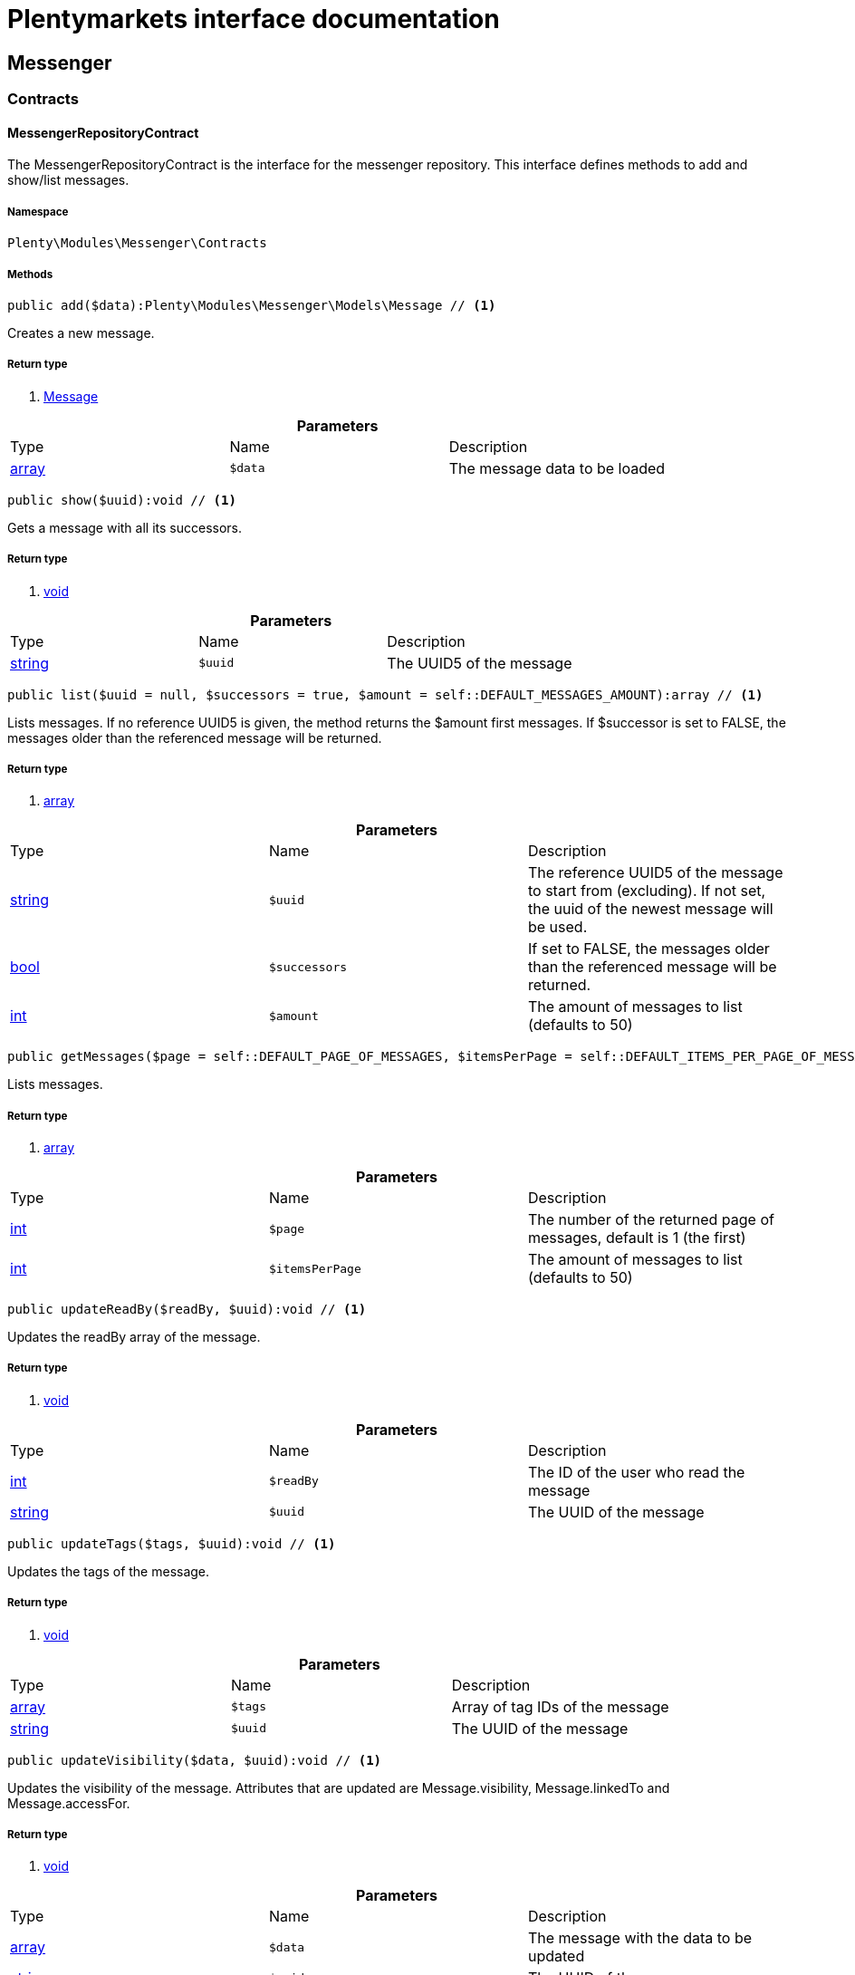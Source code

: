 :table-caption!:
:example-caption!:
:source-highlighter: prettify
:sectids!:
= Plentymarkets interface documentation


[[messenger_messenger]]
== Messenger

[[messenger_messenger_contracts]]
===  Contracts
[[messenger_contracts_messengerrepositorycontract]]
==== MessengerRepositoryContract

The MessengerRepositoryContract is the interface for the messenger repository. This interface defines methods to add and show/list messages.



===== Namespace

`Plenty\Modules\Messenger\Contracts`






===== Methods

[source%nowrap, php]
----

public add($data):Plenty\Modules\Messenger\Models\Message // <1>

----


    
Creates a new message.


===== Return type
    
<1> link:messenger#messenger_models_message[Message^]

    

.*Parameters*
|===
|Type |Name |Description
|link:http://php.net/array[array^]
a|`$data`
|The message data to be loaded
|===


[source%nowrap, php]
----

public show($uuid):void // <1>

----


    
Gets a message with all its successors.


===== Return type
    
<1> link:miscellaneous#miscellaneous__void[void^]

    

.*Parameters*
|===
|Type |Name |Description
|link:http://php.net/string[string^]
a|`$uuid`
|The UUID5 of the message
|===


[source%nowrap, php]
----

public list($uuid = null, $successors = true, $amount = self::DEFAULT_MESSAGES_AMOUNT):array // <1>

----


    
Lists messages. If no reference UUID5 is given, the method returns the $amount first messages. If $successor is set to FALSE, the messages older than the referenced message will be returned.


===== Return type
    
<1> link:http://php.net/array[array^]
    

.*Parameters*
|===
|Type |Name |Description
|link:http://php.net/string[string^]
a|`$uuid`
|The reference UUID5 of the message to start from (excluding).
If not set, the uuid of the newest message will be used.

|link:http://php.net/bool[bool^]
a|`$successors`
|If set to FALSE, the messages older than the referenced message will be returned.

|link:http://php.net/int[int^]
a|`$amount`
|The amount of messages to list (defaults to 50)
|===


[source%nowrap, php]
----

public getMessages($page = self::DEFAULT_PAGE_OF_MESSAGES, $itemsPerPage = self::DEFAULT_ITEMS_PER_PAGE_OF_MESSAGES):array // <1>

----


    
Lists messages.


===== Return type
    
<1> link:http://php.net/array[array^]
    

.*Parameters*
|===
|Type |Name |Description
|link:http://php.net/int[int^]
a|`$page`
|The number of the returned page of messages, default is 1 (the first)

|link:http://php.net/int[int^]
a|`$itemsPerPage`
|The amount of messages to list (defaults to 50)
|===


[source%nowrap, php]
----

public updateReadBy($readBy, $uuid):void // <1>

----


    
Updates the readBy array of the message.


===== Return type
    
<1> link:miscellaneous#miscellaneous__void[void^]

    

.*Parameters*
|===
|Type |Name |Description
|link:http://php.net/int[int^]
a|`$readBy`
|The ID of the user who read the message

|link:http://php.net/string[string^]
a|`$uuid`
|The UUID of the message
|===


[source%nowrap, php]
----

public updateTags($tags, $uuid):void // <1>

----


    
Updates the tags of the message.


===== Return type
    
<1> link:miscellaneous#miscellaneous__void[void^]

    

.*Parameters*
|===
|Type |Name |Description
|link:http://php.net/array[array^]
a|`$tags`
|Array of tag IDs of the message

|link:http://php.net/string[string^]
a|`$uuid`
|The UUID of the message
|===


[source%nowrap, php]
----

public updateVisibility($data, $uuid):void // <1>

----


    
Updates the visibility of the message. Attributes that are updated are Message.visibility, Message.linkedTo and Message.accessFor.


===== Return type
    
<1> link:miscellaneous#miscellaneous__void[void^]

    

.*Parameters*
|===
|Type |Name |Description
|link:http://php.net/array[array^]
a|`$data`
|The message with the data to be updated

|link:http://php.net/string[string^]
a|`$uuid`
|The UUID of the messages
|===


[source%nowrap, php]
----

public updateControls($data, $uuid):Plenty\Modules\Messenger\Models\Message // <1>

----


    
Updates the message ui control options in the message meta data and returns the message.


===== Return type
    
<1> link:messenger#messenger_models_message[Message^]

    

.*Parameters*
|===
|Type |Name |Description
|link:http://php.net/array[array^]
a|`$data`
|The controls data to be updated.

|link:http://php.net/string[string^]
a|`$uuid`
|The uuid of the message.
|===


[source%nowrap, php]
----

public setDone($doneAt = null, $uuid):void // <1>

----


    
Sets the doneAt date in the message. If $doneAt is NULL, the doneAt date will be reset.


===== Return type
    
<1> link:miscellaneous#miscellaneous__void[void^]

    

.*Parameters*
|===
|Type |Name |Description
|link:http://php.net/string[string^]
a|`$doneAt`
|The doneAt date as ISO date string

|link:http://php.net/string[string^]
a|`$uuid`
|The UUID of the message
|===


[source%nowrap, php]
----

public delete($uuid):int // <1>

----


    
Deletes a message stream by the UUID. Returns the count of messages deleted.


===== Return type
    
<1> link:http://php.net/int[int^]
    

.*Parameters*
|===
|Type |Name |Description
|link:http://php.net/string[string^]
a|`$uuid`
|The UUID of the message
|===


[source%nowrap, php]
----

public getAttachment($uuid, $filename):Plenty\Modules\Messenger\Models\Attachment // <1>

----


    
Gets a message attachment.


===== Return type
    
<1> link:messenger#messenger_models_attachment[Attachment^]

    

.*Parameters*
|===
|Type |Name |Description
|link:http://php.net/string[string^]
a|`$uuid`
|The UUID of the message

|link:http://php.net/string[string^]
a|`$filename`
|The file name of the attachment
|===


[source%nowrap, php]
----

public updateMetaData($uuid, $metaData):Plenty\Modules\Messenger\Models\Message // <1>

----


    
Updates the meta data of the message.


===== Return type
    
<1> link:messenger#messenger_models_message[Message^]

    

.*Parameters*
|===
|Type |Name |Description
|link:http://php.net/string[string^]
a|`$uuid`
|The UUID of the message

|link:http://php.net/array[array^]
a|`$metaData`
|The meta data of the message
|===


[source%nowrap, php]
----

public getTotalEntries():int // <1>

----


    
Returns total message entries


===== Return type
    
<1> link:http://php.net/int[int^]
    

[source%nowrap, php]
----

public setFilters($filters = []):void // <1>

----


    
Sets the filter array.


===== Return type
    
<1> link:miscellaneous#miscellaneous__void[void^]

    

.*Parameters*
|===
|Type |Name |Description
|link:http://php.net/array[array^]
a|`$filters`
|
|===


[source%nowrap, php]
----

public getFilters():void // <1>

----


    
Returns the filter array.


===== Return type
    
<1> link:miscellaneous#miscellaneous__void[void^]

    

[source%nowrap, php]
----

public getConditions():void // <1>

----


    
Returns a collection of parsed filters as Condition object


===== Return type
    
<1> link:miscellaneous#miscellaneous__void[void^]

    

[source%nowrap, php]
----

public clearFilters():void // <1>

----


    
Clears the filter array.


===== Return type
    
<1> link:miscellaneous#miscellaneous__void[void^]

    

[[messenger_messenger_events]]
===  Events
[[messenger_events_messagecreated]]
==== MessageCreated

The event is triggered after a new message was created.



===== Namespace

`Plenty\Modules\Messenger\Events`






===== Methods

[source%nowrap, php]
----

public isFirstMessage():bool // <1>

----


    
If TRUE, the message is the first one. Otherwise, it is a reply message.


===== Return type
    
<1> link:http://php.net/bool[bool^]
    

[source%nowrap, php]
----

public getMessage():Plenty\Modules\Messenger\Models\Message // <1>

----


    
Get the message.


===== Return type
    
<1> link:messenger#messenger_models_message[Message^]

    

[[messenger_messenger_models]]
===  Models
[[messenger_models_attachment]]
==== Attachment

The Attachment model of the messenger.



===== Namespace

`Plenty\Modules\Messenger\Models`





.Properties
|===
|Type |Name |Description

|link:http://php.net/string[string^]
    |name
    |The file name of the attachment
|link:http://php.net/string[string^]
    |message
    |The UUID of the message the attachment belongs to
|link:http://php.net/int[int^]
    |size
    |The size of the attachment in bytes
|link:http://php.net/string[string^]
    |contentType
    |The content type fo the attachment
|link:http://php.net/string[string^]
    |content
    |The content of the attachment
|link:http://php.net/string[string^]
    |createdAt
    |The createdAt date of the attachment
|===


===== Methods

[source%nowrap, php]
----

public toArray()

----


    
Returns this model as an array.




[[messenger_models_message]]
==== Message

The Message model of the messenger.



===== Namespace

`Plenty\Modules\Messenger\Models`





.Properties
|===
|Type |Name |Description

|link:http://php.net/string[string^]
    |uuid
    |The UUID5 identifier of the message
|link:http://php.net/string[string^]
    |plentyIdHash
    |The plenty ID hash
|link:http://php.net/string[string^]
    |parentUuid
    |The UUID5 of the parent message
|link:http://php.net/array[array^]
    |linkedTo
    |An array with MessageLinkedTo instances
|link:messenger#messenger_models_messagefrom[MessageFrom^]

    |from
    |The sender of the message as MessageFrom instance.
|link:messenger#messenger_models_messageto[MessageTo^]

    |to
    |The user and role IDs and emails receiving the message
|link:http://php.net/bool[bool^]
    |whispered
    |Whether the message is whispered (not visible for the contact/order linked to the message) or not
|link:http://php.net/array[array^]
    |tags
    |An array with tag IDs assigned to the message
|link:http://php.net/string[string^]
    |title
    |The title of the message
|link:http://php.net/string[string^]
    |preview
    |The first two lines of the message without any markup
|link:http://php.net/string[string^]
    |message
    |The content of the message
|link:http://php.net/int[int^]
    |attachedFilesCount
    |The amount of attached files (readonly)
|link:messenger#messenger_models_messagereferrer[MessageReferrer^]

    |referrer
    |The message referrer
|link:messenger#messenger_models_messagemetadata[MessageMetaData^]

    |metaData
    |The meta data of the message
|link:http://php.net/string[string^]
    |doneAt
    |The date the messages was set to done
|link:http://php.net/string[string^]
    |createdAt
    |The creation date of the message
|link:http://php.net/string[string^]
    |updatedAt
    |The date of the last update of the message
|link:http://php.net/string[string^]
    |deletedAt
    |The date the message was deleted
|link:http://php.net/int[int^]
    |deletedBy
    |The ID of the user who deleted the message
|link:http://php.net/array[array^]
    |attachments
    |The message attachments
|===


===== Methods

[source%nowrap, php]
----

public toArray()

----


    
Returns this model as an array.




[[messenger_models_messagefrom]]
==== MessageFrom

The MessageFrom model of the messenger.



===== Namespace

`Plenty\Modules\Messenger\Models`





.Properties
|===
|Type |Name |Description

|link:http://php.net/string[string^]
    |type
    |The type of the from instance (one of {@link MessageTypesService::FROM_TYPE_USER},
{@link MessageTypesService::FROM_TYPE_CONTACT} and {@link MessageTypesService::FROM_TYPE_EMAIL})
|link:miscellaneous#miscellaneous__[^]

    |value
    |The value of the instance. For type {@link MessageTypesService::FROM_TYPE_EMAIL} it is a string (the email)
and the id of the user or the contact otherwise.
|link:http://php.net/string[string^]
    |name
    |An optional name for the instance, e.g. the real name for type {@link MessageTypesService::FROM_TYPE_EMAIL}
|===


===== Methods

[source%nowrap, php]
----

public toArray()

----


    
Returns this model as an array.




[[messenger_models_messagelinkedto]]
==== MessageLinkedTo

The MessageLinkedTo model of the messenger.



===== Namespace

`Plenty\Modules\Messenger\Models`





.Properties
|===
|Type |Name |Description

|link:http://php.net/string[string^]
    |type
    |The type of the link (one of {@link MessageTypesService::LINKED_TO_TYPE_MESSAGE},
{@link MessageTypesService::LINKED_TO_TYPE_ORDER}, {@link MessageTypesService::LINKED_TO_TYPE_CONTACT}
and {@link MessageTypesService::LINKED_TO_TYPE_PAYMENT})
|link:miscellaneous#miscellaneous__[^]

    |value
    |The value of the link. For type {@link MessageTypesService::LINKED_TO_TYPE_MESSAGE} it is a string (uuid5)
and an integer otherwise.
|link:miscellaneous#miscellaneous__[^]

    |typeId
    |This can be the ID of a sub-type (e.g. the order subTypeId). (optional)
|===


===== Methods

[source%nowrap, php]
----

public toArray()

----


    
Returns this model as an array.




[[messenger_models_messagemetadata]]
==== MessageMetaData

The MessageMetaData model of the messenger.



===== Namespace

`Plenty\Modules\Messenger\Models`





.Properties
|===
|Type |Name |Description

|link:http://php.net/array[array^]
    |readBy
    |The array of users
|link:http://php.net/array[array^]
    |links
    |Array with links
|link:messenger#messenger_models_messagemetadatanotdone[MessageMetaDataNotDone^]

    |notDoneByBackend
    |deactivates the toggle button in the messenger ui (backend) also has optional tooltips (reason for the deactivated toggle)
|link:messenger#messenger_models_messagemetadatacontrols[MessageMetaDataControls^]

    |controls
    |An object with control options for the ui.
|link:messenger#messenger_models_messagemetadatatimecapture[MessageMetaDataTimeCapture^]

    |timeCapture
    |An object of the message time capture data
|link:http://php.net/int[int^]
    |plentyId
    |the plenty id of the related contact
|===


===== Methods

[source%nowrap, php]
----

public toArray()

----


    
Returns this model as an array.




[[messenger_models_messagemetadatacontrols]]
==== MessageMetaDataControls

The message controls model. Currently supported controls:
 * &lt;ul&gt;
 * &lt;li&gt;&lt;tt&gt;bool replyable&lt;/tt&gt;
 *      Indicates whether or not is allowed to reply to this message stream (default true).
 *      It is a global control and effects only in the parent message of a stream.&lt;/li&gt;
 * &lt;li&gt;&lt;tt&gt;bool attachable&lt;/tt&gt;
 *      Indicates whether or not is allowed to attach files in a message (default true).
 *      It is a global control and effects only in the parent message of a stream.&lt;/li&gt;
 * &lt;li&gt;&lt;tt&gt;bool linksDisabled&lt;/tt&gt;
 *      Indicates whether or not the message links should be disabled (default false).
 *      It is a loacal control and effects every message.&lt;/li&gt;
 * &lt;/ul&gt;



===== Namespace

`Plenty\Modules\Messenger\Models`





.Properties
|===
|Type |Name |Description

|link:http://php.net/bool[bool^]
    |replyable
    |Indicates whether or not is allowed to reply to this message stream (default true).
|link:http://php.net/bool[bool^]
    |attachable
    |Indicates whether or not is allowed to attach files in a message (default true).
|link:http://php.net/bool[bool^]
    |linksDisabled
    |Indicates whether or not the message links should be disabled (default false).
|===


===== Methods

[source%nowrap, php]
----

public toArray()

----


    
Returns this model as an array.




[[messenger_models_messagemetadatanotdone]]
==== MessageMetaDataNotDone

The MessageMetaDataNotDone model of the messenger.



===== Namespace

`Plenty\Modules\Messenger\Models`





.Properties
|===
|Type |Name |Description

|link:http://php.net/bool[bool^]
    |deactivated
    |Deactivates the toggle button for the UI
|link:http://php.net/array[array^]
    |tooltips
    |Tooltips for the UI to show why the toggle is deactivated (if not set, show default values)
|===


===== Methods

[source%nowrap, php]
----

public toArray()

----


    
Returns this model as an array.




[[messenger_models_messagemetadatatimecapture]]
==== MessageMetaDataTimeCapture

The MessageMetaDataTimeCapture model of the messenger.



===== Namespace

`Plenty\Modules\Messenger\Models`





.Properties
|===
|Type |Name |Description

|link:http://php.net/bool[bool^]
    |chargeable
    |
|link:http://php.net/int[int^]
    |minutes
    |
|===


===== Methods

[source%nowrap, php]
----

public toArray()

----


    
Returns this model as an array.




[[messenger_models_messagemetalink]]
==== MessageMetaLink

The MessageMetaLink model of the messenger.



===== Namespace

`Plenty\Modules\Messenger\Models`





.Properties
|===
|Type |Name |Description

|link:http://php.net/string[string^]
    |image
    |An optional image URL for the link
|link:http://php.net/string[string^]
    |caption
    |The caption to be shown for the link
|link:http://php.net/string[string^]
    |url
    |The link URL
<ul>
    <li>for {@link MessageMetaLink::TYPE_MAILTO} the email</li>
    <li>for {@link MessageMetaLink::TYPE_URL} the complete URL with protocol</li>
    <li>for {@link MessageMetaLink::TYPE_PLUGIN} the relative route to the backend</li>
    <li>not needed for {@link MessageMetaLink::TYPE_REPLY}</li>
</ul>
|link:http://php.net/string[string^]
    |type
    |One of the constants:
<ul>
    <li>{@link MessageMetaLink::TYPE_MAILTO}</li>
    <li>{@link MessageMetaLink::TYPE_URL}</li>
    <li>{@link MessageMetaLink::TYPE_PLUGIN}</li>
    <li>{@link MessageMetaLink::TYPE_REPLY}</li>
</ul>
|link:http://php.net/string[string^]
    |content
    |The reply content, only needed for type {@link MessageMetaLink::TYPE_REPLY}
|===


===== Methods

[source%nowrap, php]
----

public toArray()

----


    
Returns this model as an array.




[[messenger_models_messagereferrer]]
==== MessageReferrer

The MessageReferrer model of the messenger.



===== Namespace

`Plenty\Modules\Messenger\Models`





.Properties
|===
|Type |Name |Description

|link:http://php.net/string[string^]
    |type
    |The type of the from instance (one of {@link MessageTypesService::REFERRER_TYPE_SYSTEM},
{@link MessageTypesService::REFERRER_TYPE_BACKEND}, {@link MessageTypesService::REFERRER_TYPE_REST}
and {@link MessageTypesService::REFERRER_TYPE_PLUGIN})
|link:miscellaneous#miscellaneous__[^]

    |value
    |The value of the instance. It is an integer (the user id) for type
{@link MessageTypesService::REFERRER_TYPE_SYSTEM}, {@link MessageTypesService::REFERRER_TYPE_BACKEND}
and {@link MessageTypesService::REFERRER_TYPE_REST} and a string (the plugin name) for type
{@link MessageTypesService::REFERRER_TYPE_PLUGIN}.
|link:http://php.net/string[string^]
    |name
    |An optional name for the instance. For type {@link MessageTypesService::REFERRER_TYPE_PLUGIN} it is
the plugin namespace, the user name otherwise.
|===


===== Methods

[source%nowrap, php]
----

public toArray()

----


    
Returns this model as an array.




[[messenger_models_messageto]]
==== MessageTo

The MessageTo model of the messenger.



===== Namespace

`Plenty\Modules\Messenger\Models`





.Properties
|===
|Type |Name |Description

|link:http://php.net/array[array^]
    |user
    |An array with user IDs of users receiving the message
|link:http://php.net/array[array^]
    |role
    |An array with user role IDs of user roles receiving the message
|link:http://php.net/array[array^]
    |email
    |An array with emails receiving the message
|link:http://php.net/bool[bool^]
    |allUsers
    |Flag indicating that all system users receive the message
|===


===== Methods

[source%nowrap, php]
----

public toArray()

----


    
Returns this model as an array.



[[messenger_messenger_services]]
===  Services
[[messenger_services_messagetypesservice]]
==== MessageTypesService

Types and type validation for several types in the messenger.



===== Namespace

`Plenty\Modules\Messenger\Services`






===== Methods

[source%nowrap, php]
----

public static getValidLinkedToTypes():array // <1>

----


    
Gets the valid types for &quot;linked to&quot; references.


===== Return type
    
<1> link:http://php.net/array[array^]
    

[source%nowrap, php]
----

public static isValidLinkedTo($linkType, $linkValue):bool // <1>

----


    
Checks whether the given link is valid or not.


===== Return type
    
<1> link:http://php.net/bool[bool^]
    

.*Parameters*
|===
|Type |Name |Description
|link:http://php.net/string[string^]
a|`$linkType`
|The link type

|link:miscellaneous#miscellaneous__[^]

a|`$linkValue`
|The link value
|===


[source%nowrap, php]
----

public static getValidFromTypes():array // <1>

----


    
Gets the valid types for &quot;from&quot; references.


===== Return type
    
<1> link:http://php.net/array[array^]
    

[source%nowrap, php]
----

public static isValidFrom($fromType, $fromValue):bool // <1>

----


    
Checks whether the given from is valid or not.


===== Return type
    
<1> link:http://php.net/bool[bool^]
    

.*Parameters*
|===
|Type |Name |Description
|link:http://php.net/string[string^]
a|`$fromType`
|The from type

|link:miscellaneous#miscellaneous__[^]

a|`$fromValue`
|The from value
|===


[source%nowrap, php]
----

public static getValidReferrerTypes():array // <1>

----


    
Gets the valid types for &quot;referrer&quot; references.


===== Return type
    
<1> link:http://php.net/array[array^]
    

[source%nowrap, php]
----

public static isValidReferrer($referrerType, $referrerValue, $referrerName = null):bool // <1>

----


    
Checks whether the given referrer reference is valid or not.


===== Return type
    
<1> link:http://php.net/bool[bool^]
    

.*Parameters*
|===
|Type |Name |Description
|link:http://php.net/string[string^]
a|`$referrerType`
|The reference to be checked

|link:miscellaneous#miscellaneous__[^]

a|`$referrerValue`
|The value of the reference

|link:http://php.net/string[string^]
a|`$referrerName`
|The name of the reference
|===


[source%nowrap, php]
----

public static getValidToTypes():array // <1>

----


    
Gets the valid key types for the &#039;to&#039; array.


===== Return type
    
<1> link:http://php.net/array[array^]
    

[source%nowrap, php]
----

public static isValidTo($toKey):bool // <1>

----


    
Checks whether the given key has a valid value for to.


===== Return type
    
<1> link:http://php.net/bool[bool^]
    

.*Parameters*
|===
|Type |Name |Description
|link:http://php.net/string[string^]
a|`$toKey`
|The to key
|===



[[messenger_services_messagessearchservice]]
==== MessagesSearchService

Search service for the messenger.



===== Namespace

`Plenty\Modules\Messenger\Services`






===== Methods

[source%nowrap, php]
----

public find($uuid):Plenty\Modules\Messenger\Models\Message // <1>

----


    
Gets the message with the given uuid.


===== Return type
    
<1> link:messenger#messenger_models_message[Message^]

    

.*Parameters*
|===
|Type |Name |Description
|link:http://php.net/string[string^]
a|`$uuid`
|The UUID of the message
|===


[source%nowrap, php]
----

public findOrFail($uuid):Plenty\Modules\Messenger\Models\Message // <1>

----


    
Gets the message with the given UUID.


===== Return type
    
<1> link:messenger#messenger_models_message[Message^]

    

.*Parameters*
|===
|Type |Name |Description
|link:http://php.net/string[string^]
a|`$uuid`
|The UUID of the message
|===


[source%nowrap, php]
----

public findMany($uuid):array // <1>

----


    
Gets a stream of messages. The given UUID can be the UUID of the first message in the stream or one of the replied messages.


===== Return type
    
<1> link:http://php.net/array[array^]
    

.*Parameters*
|===
|Type |Name |Description
|link:http://php.net/string[string^]
a|`$uuid`
|The UUID of the message
|===


[source%nowrap, php]
----

public navigate($page = 1, $itemsPerPage = 50):array // <1>

----


    
Lists the messages for the given navigation page.


===== Return type
    
<1> link:http://php.net/array[array^]
    

.*Parameters*
|===
|Type |Name |Description
|link:http://php.net/int[int^]
a|`$page`
|The page of results to search for

|link:http://php.net/int[int^]
a|`$itemsPerPage`
|The number of items to list per page
|===


[source%nowrap, php]
----

public getTotalEntries():int // <1>

----


    
Returns total entries


===== Return type
    
<1> link:http://php.net/int[int^]
    

[source%nowrap, php]
----

public toArray():array // <1>

----


    



===== Return type
    
<1> link:http://php.net/array[array^]
    

[source%nowrap, php]
----

public process($data):array // <1>

----


    



===== Return type
    
<1> link:http://php.net/array[array^]
    

.*Parameters*
|===
|Type |Name |Description
|link:http://php.net/array[array^]
a|`$data`
|
|===


[source%nowrap, php]
----

public getFilter():array // <1>

----


    



===== Return type
    
<1> link:http://php.net/array[array^]
    

[source%nowrap, php]
----

public getPostFilter():array // <1>

----


    



===== Return type
    
<1> link:http://php.net/array[array^]
    

[source%nowrap, php]
----

public getQuery():array // <1>

----


    



===== Return type
    
<1> link:http://php.net/array[array^]
    

[source%nowrap, php]
----

public getAggregations():array // <1>

----


    



===== Return type
    
<1> link:http://php.net/array[array^]
    

[source%nowrap, php]
----

public getSuggestions():array // <1>

----


    



===== Return type
    
<1> link:http://php.net/array[array^]
    

[source%nowrap, php]
----

public getSources():void // <1>

----


    



===== Return type
    
<1> link:miscellaneous#miscellaneous__void[void^]

    

[source%nowrap, php]
----

public addDependenciesToSource($sources):void // <1>

----


    



===== Return type
    
<1> link:miscellaneous#miscellaneous__void[void^]

    

.*Parameters*
|===
|Type |Name |Description
|link:miscellaneous#miscellaneous__[^]

a|`$sources`
|
|===


[source%nowrap, php]
----

public getName():void // <1>

----


    



===== Return type
    
<1> link:miscellaneous#miscellaneous__void[void^]

    

[source%nowrap, php]
----

public setName($name):void // <1>

----


    



===== Return type
    
<1> link:miscellaneous#miscellaneous__void[void^]

    

.*Parameters*
|===
|Type |Name |Description
|link:miscellaneous#miscellaneous__[^]

a|`$name`
|
|===


[source%nowrap, php]
----

public setIsSourceDisabled($isSourceDisabled):void // <1>

----


    



===== Return type
    
<1> link:miscellaneous#miscellaneous__void[void^]

    

.*Parameters*
|===
|Type |Name |Description
|link:http://php.net/bool[bool^]
a|`$isSourceDisabled`
|
|===


[source%nowrap, php]
----

public addFilter($filter):Plenty\Modules\Cloud\ElasticSearch\Lib\Search // <1>

----


    



===== Return type
    
<1> link:cloud#cloud_lib_search[Search^]

    

.*Parameters*
|===
|Type |Name |Description
|link:cloud#cloud_type_typeinterface[TypeInterface^]

a|`$filter`
|
|===


[source%nowrap, php]
----

public addPostFilter($filter):Plenty\Modules\Cloud\ElasticSearch\Lib\Search // <1>

----


    



===== Return type
    
<1> link:cloud#cloud_lib_search[Search^]

    

.*Parameters*
|===
|Type |Name |Description
|link:cloud#cloud_type_typeinterface[TypeInterface^]

a|`$filter`
|
|===


[source%nowrap, php]
----

public addQuery($query):Plenty\Modules\Cloud\ElasticSearch\Lib\Search // <1>

----


    



===== Return type
    
<1> link:cloud#cloud_lib_search[Search^]

    

.*Parameters*
|===
|Type |Name |Description
|link:cloud#cloud_type_typeinterface[TypeInterface^]

a|`$query`
|
|===


[source%nowrap, php]
----

public addSource($source):Plenty\Modules\Cloud\ElasticSearch\Lib\Search // <1>

----


    



===== Return type
    
<1> link:cloud#cloud_lib_search[Search^]

    

.*Parameters*
|===
|Type |Name |Description
|link:cloud#cloud_source_sourceinterface[SourceInterface^]

a|`$source`
|
|===


[source%nowrap, php]
----

public setSorting($sorting):Plenty\Modules\Cloud\ElasticSearch\Lib\Search // <1>

----


    



===== Return type
    
<1> link:cloud#cloud_lib_search[Search^]

    

.*Parameters*
|===
|Type |Name |Description
|link:cloud#cloud_sorting_sortinginterface[SortingInterface^]

a|`$sorting`
|
|===


[source%nowrap, php]
----

public addAggregation($aggregation):Plenty\Modules\Cloud\ElasticSearch\Lib\Search // <1>

----


    



===== Return type
    
<1> link:cloud#cloud_lib_search[Search^]

    

.*Parameters*
|===
|Type |Name |Description
|link:cloud#cloud_aggregation_aggregationinterface[AggregationInterface^]

a|`$aggregation`
|
|===


[source%nowrap, php]
----

public addSuggestion($suggestion):Plenty\Modules\Cloud\ElasticSearch\Lib\Search // <1>

----


    



===== Return type
    
<1> link:cloud#cloud_lib_search[Search^]

    

.*Parameters*
|===
|Type |Name |Description
|link:cloud#cloud_suggestion_suggestioninterface[SuggestionInterface^]

a|`$suggestion`
|
|===


[source%nowrap, php]
----

public setPage($page, $rowsPerPage):Plenty\Modules\Cloud\ElasticSearch\Lib\Search // <1>

----


    



===== Return type
    
<1> link:cloud#cloud_lib_search[Search^]

    

.*Parameters*
|===
|Type |Name |Description
|link:http://php.net/int[int^]
a|`$page`
|

|link:http://php.net/int[int^]
a|`$rowsPerPage`
|
|===


[source%nowrap, php]
----

public setPagination($pagination):void // <1>

----


    



===== Return type
    
<1> link:miscellaneous#miscellaneous__void[void^]

    

.*Parameters*
|===
|Type |Name |Description
|link:miscellaneous#miscellaneous__[^]

a|`$pagination`
|
|===


[source%nowrap, php]
----

public setCollapse($collapse):void // <1>

----


    



===== Return type
    
<1> link:miscellaneous#miscellaneous__void[void^]

    

.*Parameters*
|===
|Type |Name |Description
|link:cloud#cloud_collapse_collapseinterface[CollapseInterface^]

a|`$collapse`
|
|===


[source%nowrap, php]
----

public setScoreModifier($scoreModifier):Plenty\Modules\Cloud\ElasticSearch\Lib\Search // <1>

----


    



===== Return type
    
<1> link:cloud#cloud_lib_search[Search^]

    

.*Parameters*
|===
|Type |Name |Description
|link:cloud#cloud_scoremodifier_scoremodifierinterface[ScoreModifierInterface^]

a|`$scoreModifier`
|
|===


[source%nowrap, php]
----

public setMaxResultWindow($maxResults = 10000):void // <1>

----


    



===== Return type
    
<1> link:miscellaneous#miscellaneous__void[void^]

    

.*Parameters*
|===
|Type |Name |Description
|link:http://php.net/int[int^]
a|`$maxResults`
|
|===


[source%nowrap, php]
----

public setIndex($index):void // <1>

----


    



===== Return type
    
<1> link:miscellaneous#miscellaneous__void[void^]

    

.*Parameters*
|===
|Type |Name |Description
|link:miscellaneous#miscellaneous__[^]

a|`$index`
|
|===


[source%nowrap, php]
----

public isSearchAfter():void // <1>

----


    



===== Return type
    
<1> link:miscellaneous#miscellaneous__void[void^]

    

[source%nowrap, php]
----

public getFilterRaw():void // <1>

----


    



===== Return type
    
<1> link:miscellaneous#miscellaneous__void[void^]

    

[source%nowrap, php]
----

public getQueriesRaw():void // <1>

----


    



===== Return type
    
<1> link:miscellaneous#miscellaneous__void[void^]

    

[source%nowrap, php]
----

public getAggregationsRaw():array // <1>

----


    



===== Return type
    
<1> link:http://php.net/array[array^]
    

[source%nowrap, php]
----

public getSorting():void // <1>

----


    



===== Return type
    
<1> link:miscellaneous#miscellaneous__void[void^]

    

[source%nowrap, php]
----

public getScoreModifier():void // <1>

----


    



===== Return type
    
<1> link:miscellaneous#miscellaneous__void[void^]

    

